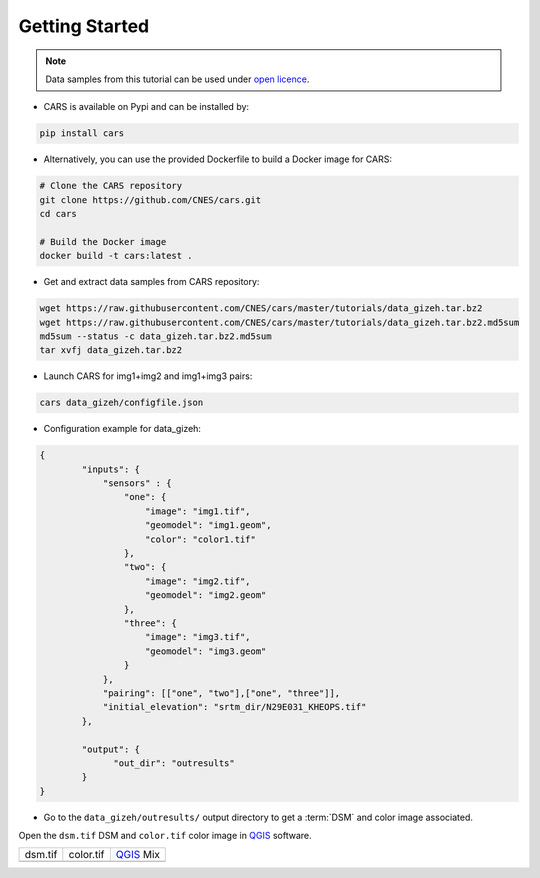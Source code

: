 .. _getting_started:

===============
Getting Started
===============

.. note::

  Data samples from this tutorial can be used under `open licence <https://www.etalab.gouv.fr/licence-ouverte-open-licence>`_.

* CARS is available on Pypi and can be installed by:

.. code-block:: console

    pip install cars

* Alternatively, you can use the provided Dockerfile to build a Docker image for CARS:

.. code-block:: console

    # Clone the CARS repository
    git clone https://github.com/CNES/cars.git
    cd cars

    # Build the Docker image
    docker build -t cars:latest .


* Get and extract data samples from CARS repository:

.. code-block:: console

    wget https://raw.githubusercontent.com/CNES/cars/master/tutorials/data_gizeh.tar.bz2
    wget https://raw.githubusercontent.com/CNES/cars/master/tutorials/data_gizeh.tar.bz2.md5sum
    md5sum --status -c data_gizeh.tar.bz2.md5sum
    tar xvfj data_gizeh.tar.bz2

* Launch CARS for img1+img2 and img1+img3 pairs:

.. code-block:: console

    cars data_gizeh/configfile.json

* Configuration example for data_gizeh:

.. sourcecode:: text

    {
            "inputs": {
                "sensors" : {
                    "one": {
                        "image": "img1.tif",
                        "geomodel": "img1.geom",
                        "color": "color1.tif"
                    },
                    "two": {
                        "image": "img2.tif",
                        "geomodel": "img2.geom"
                    },
                    "three": {
                        "image": "img3.tif",
                        "geomodel": "img3.geom"
                    }
                },
                "pairing": [["one", "two"],["one", "three"]],
                "initial_elevation": "srtm_dir/N29E031_KHEOPS.tif"
            },

            "output": {
                  "out_dir": "outresults"
            }
    }

* Go to the ``data_gizeh/outresults/`` output directory to get a :term:`DSM` and color image associated.

Open the ``dsm.tif`` DSM and ``color.tif`` color image in `QGIS`_ software.

.. |dsm| image:: images/dsm.png
  :width: 100%
.. |color| image:: images/clr.png
  :width: 100%
.. |dsmcolor| image:: images/dsm_clr.png
  :width: 100%

+--------------+-------------+-------------+
|   dsm.tif    |   color.tif | `QGIS`_ Mix |
+--------------+-------------+-------------+
| |dsm|        | |color|     |  |dsmcolor| |
+--------------+-------------+-------------+

.. _`QGIS`: https://www.qgis.org/
